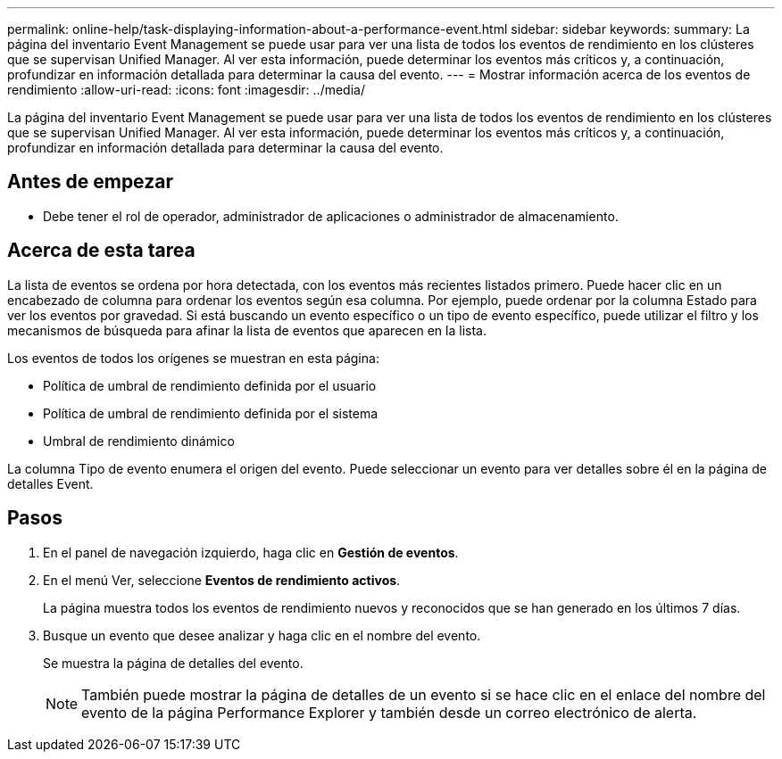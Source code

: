 ---
permalink: online-help/task-displaying-information-about-a-performance-event.html 
sidebar: sidebar 
keywords:  
summary: La página del inventario Event Management se puede usar para ver una lista de todos los eventos de rendimiento en los clústeres que se supervisan Unified Manager. Al ver esta información, puede determinar los eventos más críticos y, a continuación, profundizar en información detallada para determinar la causa del evento. 
---
= Mostrar información acerca de los eventos de rendimiento
:allow-uri-read: 
:icons: font
:imagesdir: ../media/


[role="lead"]
La página del inventario Event Management se puede usar para ver una lista de todos los eventos de rendimiento en los clústeres que se supervisan Unified Manager. Al ver esta información, puede determinar los eventos más críticos y, a continuación, profundizar en información detallada para determinar la causa del evento.



== Antes de empezar

* Debe tener el rol de operador, administrador de aplicaciones o administrador de almacenamiento.




== Acerca de esta tarea

La lista de eventos se ordena por hora detectada, con los eventos más recientes listados primero. Puede hacer clic en un encabezado de columna para ordenar los eventos según esa columna. Por ejemplo, puede ordenar por la columna Estado para ver los eventos por gravedad. Si está buscando un evento específico o un tipo de evento específico, puede utilizar el filtro y los mecanismos de búsqueda para afinar la lista de eventos que aparecen en la lista.

Los eventos de todos los orígenes se muestran en esta página:

* Política de umbral de rendimiento definida por el usuario
* Política de umbral de rendimiento definida por el sistema
* Umbral de rendimiento dinámico


La columna Tipo de evento enumera el origen del evento. Puede seleccionar un evento para ver detalles sobre él en la página de detalles Event.



== Pasos

. En el panel de navegación izquierdo, haga clic en *Gestión de eventos*.
. En el menú Ver, seleccione *Eventos de rendimiento activos*.
+
La página muestra todos los eventos de rendimiento nuevos y reconocidos que se han generado en los últimos 7 días.

. Busque un evento que desee analizar y haga clic en el nombre del evento.
+
Se muestra la página de detalles del evento.

+
[NOTE]
====
También puede mostrar la página de detalles de un evento si se hace clic en el enlace del nombre del evento de la página Performance Explorer y también desde un correo electrónico de alerta.

====

